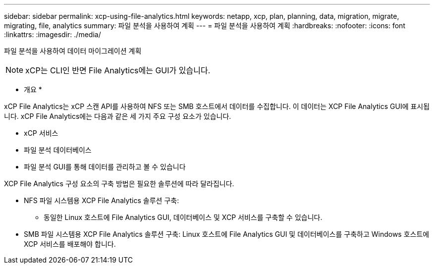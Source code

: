 ---
sidebar: sidebar 
permalink: xcp-using-file-analytics.html 
keywords: netapp, xcp, plan, planning, data, migration, migrate, migrating, file, analytics 
summary: 파일 분석을 사용하여 계획 
---
= 파일 분석을 사용하여 계획
:hardbreaks:
:nofooter: 
:icons: font
:linkattrs: 
:imagesdir: ./media/


[role="lead"]
파일 분석을 사용하여 데이터 마이그레이션 계획


NOTE: xCP는 CLI인 반면 File Analytics에는 GUI가 있습니다.

* 개요 *

xCP File Analytics는 xCP 스캔 API를 사용하여 NFS 또는 SMB 호스트에서 데이터를 수집합니다. 이 데이터는 XCP File Analytics GUI에 표시됩니다. xCP File Analytics에는 다음과 같은 세 가지 주요 구성 요소가 있습니다.

* xCP 서비스
* 파일 분석 데이터베이스
* 파일 분석 GUI를 통해 데이터를 관리하고 볼 수 있습니다


XCP File Analytics 구성 요소의 구축 방법은 필요한 솔루션에 따라 달라집니다.

* NFS 파일 시스템용 XCP File Analytics 솔루션 구축:
+
** 동일한 Linux 호스트에 File Analytics GUI, 데이터베이스 및 XCP 서비스를 구축할 수 있습니다.


* SMB 파일 시스템용 XCP File Analytics 솔루션 구축: Linux 호스트에 File Analytics GUI 및 데이터베이스를 구축하고 Windows 호스트에 XCP 서비스를 배포해야 합니다.

